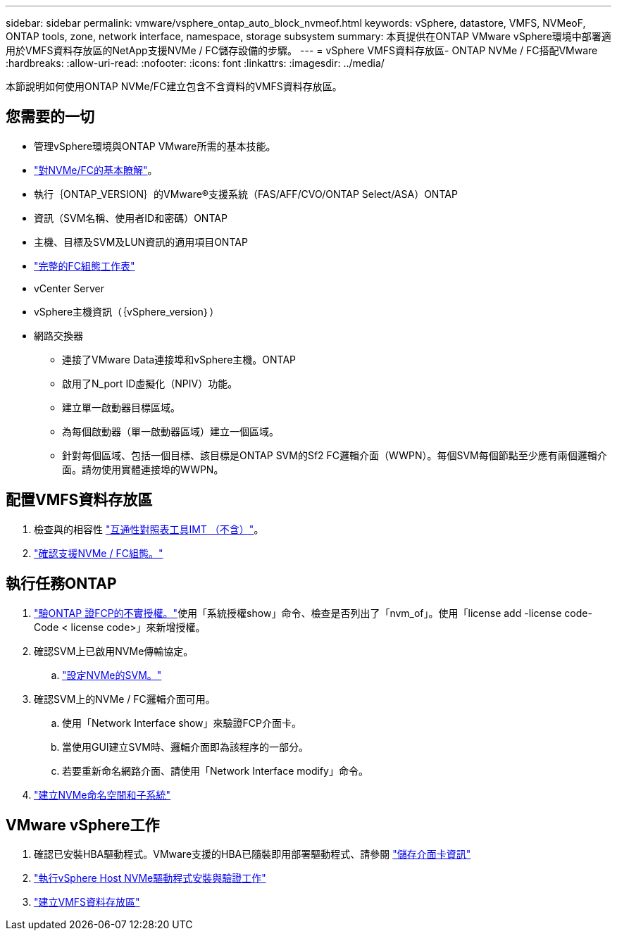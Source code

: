 ---
sidebar: sidebar 
permalink: vmware/vsphere_ontap_auto_block_nvmeof.html 
keywords: vSphere, datastore, VMFS, NVMeoF, ONTAP tools, zone, network interface, namespace, storage subsystem 
summary: 本頁提供在ONTAP VMware vSphere環境中部署適用於VMFS資料存放區的NetApp支援NVMe / FC儲存設備的步驟。 
---
= vSphere VMFS資料存放區- ONTAP NVMe / FC搭配VMware
:hardbreaks:
:allow-uri-read: 
:nofooter: 
:icons: font
:linkattrs: 
:imagesdir: ../media/


[role="lead"]
本節說明如何使用ONTAP NVMe/FC建立包含不含資料的VMFS資料存放區。



== 您需要的一切

* 管理vSphere環境與ONTAP VMware所需的基本技能。
* link:++https://docs.vmware.com/en/VMware-vSphere/7.0/com.vmware.vsphere.storage.doc/GUID-059DDF49-2A0C-49F5-BB3B-907A21EC94D6.html++["對NVMe/FC的基本瞭解"]。
* 執行｛ONTAP_VERSION｝的VMware®支援系統（FAS/AFF/CVO/ONTAP Select/ASA）ONTAP
* 資訊（SVM名稱、使用者ID和密碼）ONTAP
* 主機、目標及SVM及LUN資訊的適用項目ONTAP
* link:++https://docs.netapp.com/ontap-9/topic/com.netapp.doc.exp-fc-esx-cpg/GUID-429C4DDD-5EC0-4DBD-8EA8-76082AB7ADEC.html++["完整的FC組態工作表"]
* vCenter Server
* vSphere主機資訊（｛vSphere_version｝）
* 網路交換器
+
** 連接了VMware Data連接埠和vSphere主機。ONTAP
** 啟用了N_port ID虛擬化（NPIV）功能。
** 建立單一啟動器目標區域。
** 為每個啟動器（單一啟動器區域）建立一個區域。
** 針對每個區域、包括一個目標、該目標是ONTAP SVM的Sf2 FC邏輯介面（WWPN）。每個SVM每個節點至少應有兩個邏輯介面。請勿使用實體連接埠的WWPN。






== 配置VMFS資料存放區

. 檢查與的相容性 https://mysupport.netapp.com/matrix["互通性對照表工具IMT （不含）"]。
. link:++https://docs.netapp.com/ontap-9/topic/com.netapp.doc.exp-fc-esx-cpg/GUID-7D444A0D-02CE-4A21-8017-CB1DC99EFD9A.html++["確認支援NVMe / FC組態。"]




== 執行任務ONTAP

. link:++https://docs.netapp.com/ontap-9/topic/com.netapp.doc.dot-cm-cmpr-980/system__license__show.html++["驗ONTAP 證FCP的不實授權。"]使用「系統授權show」命令、檢查是否列出了「nvm_of」。使用「license add -license code-Code < license code>」來新增授權。
. 確認SVM上已啟用NVMe傳輸協定。
+
.. link:++https://docs.netapp.com/ontap-9/topic/com.netapp.doc.dot-cm-sanag/GUID-CDDBD7F4-2089-4466-892F-F2DFF5798B1C.html++["設定NVMe的SVM。"]


. 確認SVM上的NVMe / FC邏輯介面可用。
+
.. 使用「Network Interface show」來驗證FCP介面卡。
.. 當使用GUI建立SVM時、邏輯介面即為該程序的一部分。
.. 若要重新命名網路介面、請使用「Network Interface modify」命令。


. link:++https://docs.netapp.com/ontap-9/topic/com.netapp.doc.dot-cm-sanag/GUID-BBBAB2E4-E106-4355-B95C-C3626DCD5088.html++["建立NVMe命名空間和子系統"]




== VMware vSphere工作

. 確認已安裝HBA驅動程式。VMware支援的HBA已隨裝即用部署驅動程式、請參閱 link:++https://docs.vmware.com/en/VMware-vSphere/7.0/com.vmware.vsphere.storage.doc/GUID-ED20B7BE-0D1C-4BF7-85C9-631D45D96FEC.html++["儲存介面卡資訊"]
. link:++https://docs.netapp.com/us-en/ontap-sanhost/nvme_esxi_7.html++["執行vSphere Host NVMe驅動程式安裝與驗證工作"]
. link:++https://docs.vmware.com/en/VMware-vSphere/7.0/com.vmware.vsphere.storage.doc/GUID-5AC611E0-7CEB-4604-A03C-F600B1BA2D23.html++["建立VMFS資料存放區"]

